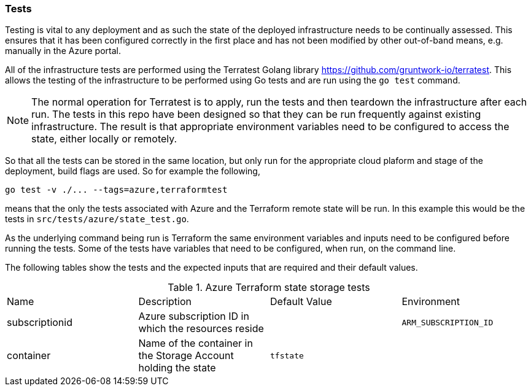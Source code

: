 === Tests

Testing is vital to any deployment and as such the state of the deployed infrastructure needs to be continually assessed. This ensures that it has been configured correctly in the first place and has not been modified by other out-of-band means, e.g. manually in the Azure portal.

All of the infrastructure tests are performed using the Terratest Golang library https://github.com/gruntwork-io/terratest. This allows the testing of the infrastructure to be performed using Go tests and are run using the `go test` command.

NOTE: The normal operation for Terratest is to apply, run the tests and then teardown the infrastructure after each run. The tests in this repo have been designed so that they can be run frequently against existing infrastructure. The result is that appropriate environment variables need to be configured to access the state, either locally or remotely.

So that all the tests can be stored in the same location, but only run for the appropriate cloud plaform and stage of the deployment, build flags are used. So for example the following,

----
go test -v ./... --tags=azure,terraformtest
----

means that the only the tests associated with Azure and the Terraform remote state will be run. In this example this would be the tests in `src/tests/azure/state_test.go`.

As the underlying command being run is Terraform the same environment variables and inputs need to be configured before running the tests. Some of the tests have variables that need to be configured, when run, on the command line.

The following tables show the tests and the expected inputs that are required and their default values.

.Azure Terraform state storage tests
|====
| Name | Description | Default Value | Environment
| subscriptionid | Azure subscription ID in which the resources reside | | `ARM_SUBSCRIPTION_ID`
| container | Name of the container in the Storage Account holding the state | `tfstate` |
|====

